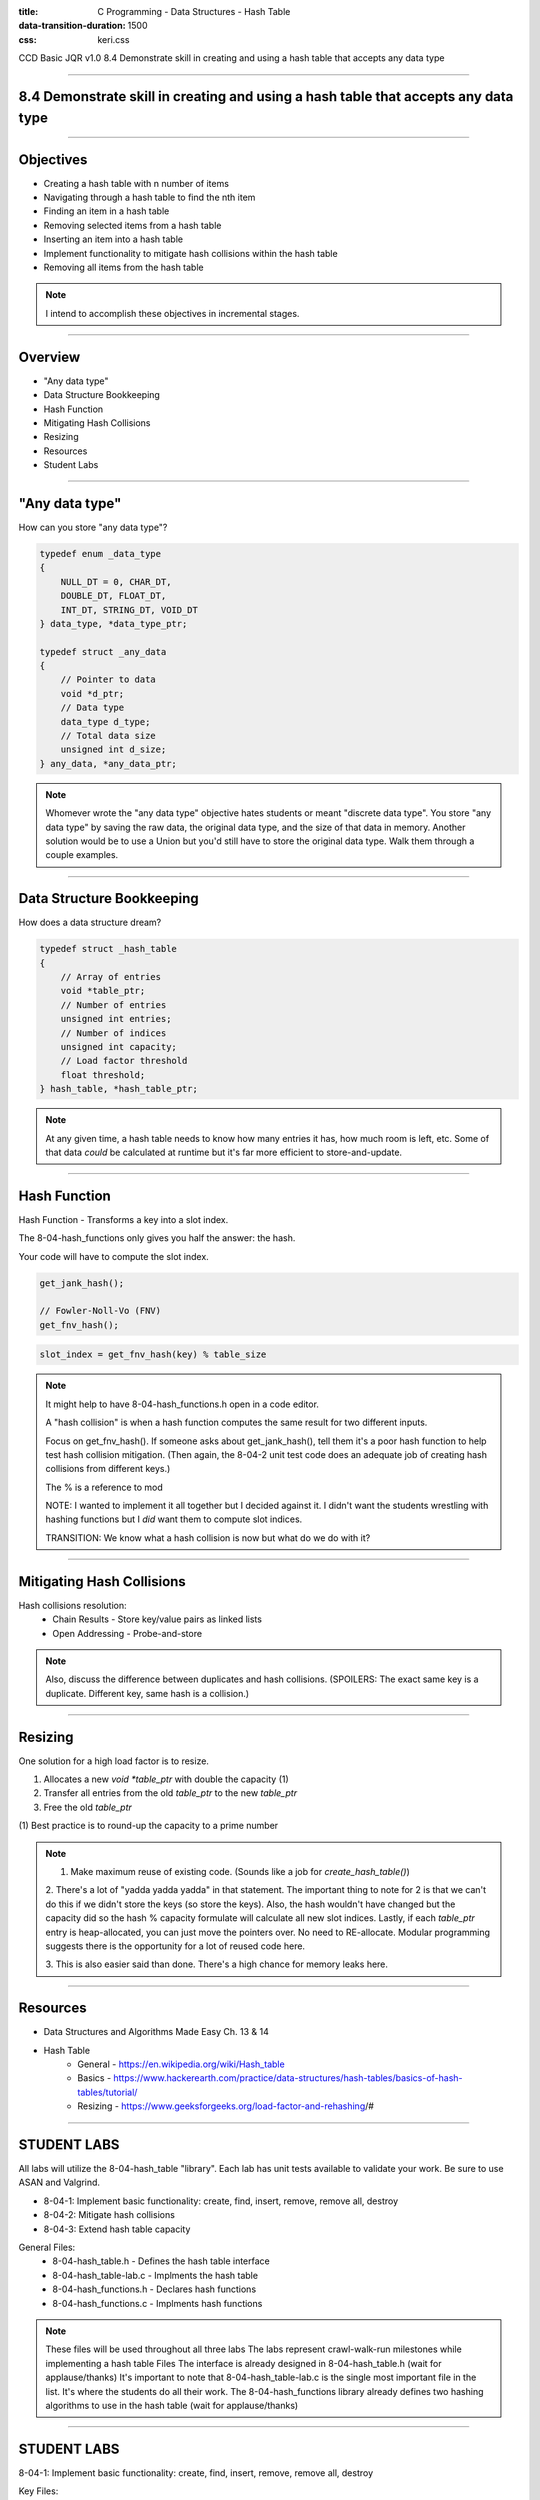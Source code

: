 :title: C Programming - Data Structures - Hash Table
:data-transition-duration: 1500
:css: keri.css

CCD Basic JQR v1.0
8.4 Demonstrate skill in creating and using a hash table that accepts any data type

----

8.4 Demonstrate skill in creating and using a hash table that accepts any data type
===================================================================================

----

Objectives
========================================

* Creating a hash table with n number of items
* Navigating through a hash table to find the nth item
* Finding an item in a hash table
* Removing selected items from a hash table
* Inserting an item into a hash table
* Implement functionality to mitigate hash collisions within the hash table
* Removing all items from the hash table

.. note::

	I intend to accomplish these objectives in incremental stages.

----

Overview
========================================

* "Any data type"
* Data Structure Bookkeeping
* Hash Function
* Mitigating Hash Collisions
* Resizing
* Resources
* Student Labs

----

"Any data type"
========================================

How can you store "any data type"?

.. code:: c

	typedef enum _data_type
	{
	    NULL_DT = 0, CHAR_DT,
	    DOUBLE_DT, FLOAT_DT,
	    INT_DT, STRING_DT, VOID_DT
	} data_type, *data_type_ptr;

	typedef struct _any_data
	{
	    // Pointer to data
	    void *d_ptr;
	    // Data type
	    data_type d_type;
	    // Total data size
	    unsigned int d_size;
	} any_data, *any_data_ptr;

.. note::

	Whomever wrote the "any data type" objective hates students or meant "discrete data type".
	You store "any data type" by saving the raw data, the original data type, and the size of that data in memory.
	Another solution would be to use a Union but you'd still have to store the original data type.
	Walk them through a couple examples.

----

Data Structure Bookkeeping
========================================

How does a data structure dream?

.. code:: c

	typedef struct _hash_table
	{
	    // Array of entries
	    void *table_ptr;
	    // Number of entries
	    unsigned int entries;
	    // Number of indices
	    unsigned int capacity;
	    // Load factor threshold
	    float threshold;
	} hash_table, *hash_table_ptr;

.. note::

	At any given time, a hash table needs to know how many entries it has, how much room is left, etc.
	Some of that data *could* be calculated at runtime but it's far more efficient to store-and-update.

----

Hash Function
========================================

Hash Function - Transforms a key into a slot index.

The 8-04-hash_functions only gives you half the answer: the hash.

Your code will have to compute the slot index.

.. code:: c

	get_jank_hash();

	// Fowler-Noll-Vo (FNV)
	get_fnv_hash();

.. code:: mathematica

	slot_index = get_fnv_hash(key) % table_size

.. note::

	It might help to have 8-04-hash_functions.h open in a code editor.

	A "hash collision" is when a hash function computes the same result for two different inputs.

	Focus on get_fnv_hash().  If someone asks about get_jank_hash(), tell them it's a poor hash function to help test hash collision mitigation.
	(Then again, the 8-04-2 unit test code does an adequate job of creating hash collisions from different keys.)

	The % is a reference to mod

	NOTE: I wanted to implement it all together but I decided against it.  I didn't want the students wrestling with hashing functions but I *did* want them to compute slot indices.

	TRANSITION: We know what a hash collision is now but what do we do with it?

----

Mitigating Hash Collisions
========================================

Hash collisions resolution:
	* Chain Results - Store key/value pairs as linked lists
	* Open Addressing - Probe-and-store

.. note::

	Also, discuss the difference between duplicates and hash collisions.
	(SPOILERS: The exact same key is a duplicate.  Different key, same hash is a collision.)

----

Resizing
========================================

One solution for a high load factor is to resize.

1. Allocates a new `void *table_ptr` with double the capacity (1)
2. Transfer all entries from the old `table_ptr` to the new `table_ptr`
3. Free the old `table_ptr`

\(1) Best practice is to round-up the capacity to a prime number

.. note::

	1. Make maximum reuse of existing code.  (Sounds like a job for `create_hash_table()`)

	2. There's a lot of "yadda yadda yadda" in that statement.
	The important thing to note for 2 is that we can't do this if we didn't store the keys (so store the keys).
	Also, the hash wouldn't have changed but the capacity did so the hash % capacity formulate will calculate all new slot indices.
	Lastly, if each `table_ptr` entry is heap-allocated, you can just move the pointers over.  No need to RE-allocate.
	Modular programming suggests there is the opportunity for a lot of reused code here.

	3. This is also easier said than done.
	There's a high chance for memory leaks here.

----

Resources
========================================

* Data Structures and Algorithms Made Easy Ch. 13 & 14
* Hash Table
    * General - https://en.wikipedia.org/wiki/Hash_table
    * Basics - https://www.hackerearth.com/practice/data-structures/hash-tables/basics-of-hash-tables/tutorial/
    * Resizing - https://www.geeksforgeeks.org/load-factor-and-rehashing/#

----

STUDENT LABS
========================================

All labs will utilize the 8-04-hash_table "library".
Each lab has unit tests available to validate your work.
Be sure to use ASAN and Valgrind.

* 8-04-1: Implement basic functionality: create, find, insert, remove, remove all, destroy
* 8-04-2: Mitigate hash collisions
* 8-04-3: Extend hash table capacity

General Files:
	* 8-04-hash_table.h - Defines the hash table interface
	* 8-04-hash_table-lab.c - Implments the hash table
	* 8-04-hash_functions.h - Declares hash functions
	* 8-04-hash_functions.c - Implments hash functions

.. note::

	These files will be used throughout all three labs
	The labs represent crawl-walk-run milestones while implementing a hash table
	Files
	The interface is already designed in 8-04-hash_table.h (wait for applause/thanks)
	It's important to note that 8-04-hash_table-lab.c is the single most important file in the list.  It's where the students do all their work.
	The 8-04-hash_functions library already defines two hashing algorithms to use in the hash table (wait for applause/thanks)

----

STUDENT LABS
========================================

8-04-1: Implement basic functionality: create, find, insert, remove, remove all, destroy

Key Files:
	* 8-04-1-hash_table-main.c - Unit tests for basic functionality

Suggested implementation order:
	1. create_hash_table()
	2. destroy_table()
	3. find_value()
	4. add_key()
	5. delete_key()
	6. delete_all_keys()

.. note::

	The file comment block includes a description, build instructions, and notes on testing.
	You might want to have 8-04-hash_table.h open in a code editor when discussing these.
	Essentially, the function comment blocks serve as instructions.
	The library function prototypes are presented in order of "recommended implementation"

	Suggested implementation order:
		1. create_hash_table() - Can't test a hash table if you don't have one.
		2. destroy_table() - Write the free() anytime you alloc() something.
		3. find_value() - Can't detect duplicates if you can't find a value
		4. add_key() - Should probably use find_value() to detect duplicates.
		5. delete_key() - Should probably underpin delete_all_keys().
		6. delete_all_keys() - Maybe refactor destroy_table() to use this.

	After 1 & 2 - Unit tests will be failing but you shouldn't have any memory leaks.
	After 3 & 4 - Most of the unit tests should be passing but you may have some leaks.
	After 5 & 6 - All of the unit tests should be passing, ASAN should be happy, and Valgrind should be happy.

	The students may appreciate a demonstration of the unit test build and execution (just to put them on the right path)

----

STUDENT LABS
========================================

8-04-2: Mitigate hash collisions

Key Files:
	* 8-04-2-hash_table-main.c - Hash collision unit tests

PRO TIP: Store the keys with the values.

.. note::

	The file comment block includes a description, build instructions, and notes on testing.
	Discuss resolution techniques with the students.  Encourage them to use chaining (AKA linked lists).
	Also, discuss the difference between duplicates and hash collisions.
	(SPOILERS: The exact same key is a duplicate.  Different key, same hash is a collision.)

----

STUDENT LABS
========================================

8-04-3: Extend hash table capacity

Key Files:
	* 8-04-3-hash_table-main.c - Load factor unit tests

Load factor = (entries) / (capacity)
	* High load factor == full table
	* High load factor == efficient hashing function (1)

\(1) Assuming hash collisions get rejected or handled by open addressing

For this lab, check the load factor when a user calls `add_key()`.

If the load factor exceeds the threshold, double the capacity (at least)

.. note::

	The file comment block includes a description, build instructions, and notes on testing.
	Discuss the beauty of abstraction.  Talk to the students about the "opaque" nature of table_ptr.
	(It's not for the user, it's for the library.  The user doesn't need to know about it.)
	The table_ptr member can be destroyed and remade larger or even realloc()d without the user knowing.
	Also, discuss the function comment block for create_hash_table() at length (with regards to resizing).

----

STUDENT LABS
========================================

8-04-3: Extend hash table capacity (cont)

.. code:: c

	typedef struct _hash_table
	{
	    // Array of entries
	    void *table_ptr;
	    // Number of entries
	    unsigned int entries;
	    // Number of indices
	    unsigned int capacity;
	    // Load factor threshold
	    float threshold;
	} hash_table, *hash_table_ptr;

.. note::

	The file comment block includes a description, build instructions, and notes on testing.
	Discuss the beauty of abstraction.  Talk to the students about the "opaque" nature of table_ptr.
	(It's not for the user, it's for the library.  The user doesn't need to know about it.)
	The table_ptr member can be destroyed and remade larger or even realloc()d without the user knowing.
	Also, discuss the function comment block for create_hash_table() at length (with regards to resizing).

----

Summary
========================================

* "Any data type"
* Data Structure Bookkeeping
* Hash Function
* Mitigating Hash Collisions
* Resizing
* Resources
* Student Labs

.. note::

	Last chance to cover student questions.

----

Objectives
========================================

* 8-04-1:   Creating a hash table with n number of items
* 8-04-1:   Navigating through a hash table to find the nth item
* 8-04-1:   Finding an item in a hash table
* 8-04-1:   Removing selected items from a hash table
* 8-04-1:   Inserting an item into a hash table
* 8-04-2/3: Implement functionality to mitigate hash collisions within the hash table
* 8-04-1:   Removing all items from the hash table

.. note::

	This slide is presented as a lookup table of lab-to-objective
